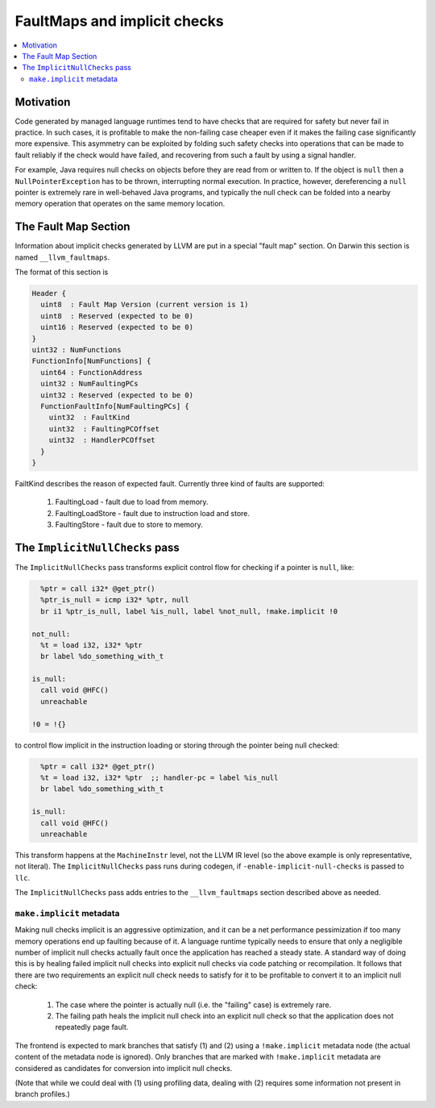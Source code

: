 ==============================
FaultMaps and implicit checks
==============================

.. contents::
   :local:
   :depth: 2

Motivation
==========

Code generated by managed language runtimes tend to have checks that
are required for safety but never fail in practice.  In such cases, it
is profitable to make the non-failing case cheaper even if it makes
the failing case significantly more expensive.  This asymmetry can be
exploited by folding such safety checks into operations that can be
made to fault reliably if the check would have failed, and recovering
from such a fault by using a signal handler.

For example, Java requires null checks on objects before they are read
from or written to.  If the object is ``null`` then a
``NullPointerException`` has to be thrown, interrupting normal
execution.  In practice, however, dereferencing a ``null`` pointer is
extremely rare in well-behaved Java programs, and typically the null
check can be folded into a nearby memory operation that operates on
the same memory location.

The Fault Map Section
=====================

Information about implicit checks generated by LLVM are put in a
special "fault map" section.  On Darwin this section is named
``__llvm_faultmaps``.

The format of this section is

.. code-block:: none

  Header {
    uint8  : Fault Map Version (current version is 1)
    uint8  : Reserved (expected to be 0)
    uint16 : Reserved (expected to be 0)
  }
  uint32 : NumFunctions
  FunctionInfo[NumFunctions] {
    uint64 : FunctionAddress
    uint32 : NumFaultingPCs
    uint32 : Reserved (expected to be 0)
    FunctionFaultInfo[NumFaultingPCs] {
      uint32  : FaultKind
      uint32  : FaultingPCOffset
      uint32  : HandlerPCOffset
    }
  }

FailtKind describes the reason of expected fault.
Currently three kind of faults are supported:
  1. FaultingLoad - fault due to load from memory.
  2. FaultingLoadStore - fault due to instruction load and store.
  3. FaultingStore - fault due to store to memory.

The ``ImplicitNullChecks`` pass
===============================

The ``ImplicitNullChecks`` pass transforms explicit control flow for
checking if a pointer is ``null``, like:

.. code-block:: llvm

    %ptr = call i32* @get_ptr()
    %ptr_is_null = icmp i32* %ptr, null
    br i1 %ptr_is_null, label %is_null, label %not_null, !make.implicit !0
  
  not_null:
    %t = load i32, i32* %ptr
    br label %do_something_with_t
    
  is_null:
    call void @HFC()
    unreachable
  
  !0 = !{}

to control flow implicit in the instruction loading or storing through
the pointer being null checked:

.. code-block:: llvm

    %ptr = call i32* @get_ptr()
    %t = load i32, i32* %ptr  ;; handler-pc = label %is_null
    br label %do_something_with_t
    
  is_null:
    call void @HFC()
    unreachable

This transform happens at the ``MachineInstr`` level, not the LLVM IR
level (so the above example is only representative, not literal).  The
``ImplicitNullChecks`` pass runs during codegen, if
``-enable-implicit-null-checks`` is passed to ``llc``.

The ``ImplicitNullChecks`` pass adds entries to the
``__llvm_faultmaps`` section described above as needed.

``make.implicit`` metadata
--------------------------

Making null checks implicit is an aggressive optimization, and it can
be a net performance pessimization if too many memory operations end
up faulting because of it.  A language runtime typically needs to
ensure that only a negligible number of implicit null checks actually
fault once the application has reached a steady state.  A standard way
of doing this is by healing failed implicit null checks into explicit
null checks via code patching or recompilation.  It follows that there
are two requirements an explicit null check needs to satisfy for it to
be profitable to convert it to an implicit null check:

  1. The case where the pointer is actually null (i.e. the "failing"
     case) is extremely rare.

  2. The failing path heals the implicit null check into an explicit
     null check so that the application does not repeatedly page
     fault.

The frontend is expected to mark branches that satisfy (1) and (2)
using a ``!make.implicit`` metadata node (the actual content of the
metadata node is ignored).  Only branches that are marked with
``!make.implicit`` metadata are considered as candidates for
conversion into implicit null checks.

(Note that while we could deal with (1) using profiling data, dealing
with (2) requires some information not present in branch profiles.)
